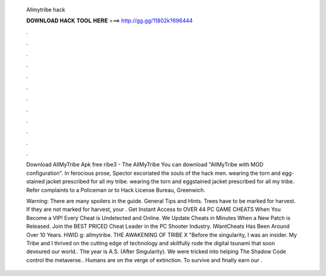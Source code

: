   Allmytribe hack
  
  
  
  𝐃𝐎𝐖𝐍𝐋𝐎𝐀𝐃 𝐇𝐀𝐂𝐊 𝐓𝐎𝐎𝐋 𝐇𝐄𝐑𝐄 ===> http://gg.gg/11802k?696444
  
  
  
  .
  
  
  
  .
  
  
  
  .
  
  
  
  .
  
  
  
  .
  
  
  
  .
  
  
  
  .
  
  
  
  .
  
  
  
  .
  
  
  
  .
  
  
  
  .
  
  
  
  .
  
  Download AllMyTribe Apk free ribe3 - The AllMyTribe You can download "AllMyTribe with MOD configuration". In ferocious prose, Spector excoriated the souls of the hack men. wearing the torn and egg-stained jacket prescribed for all my tribe. wearing the torn and eggstained jacket prescribed for all my tribe. Refer complaints to a Policeman or to Hack License Bureau, Greenwich.
  
  Warning: There are many spoilers in the guide. General Tips and Hints. Trees have to be marked for harvest. If they are not marked for harvest, your . Get Instant Access to OVER 44 PC GAME CHEATS When You Become a VIP! Every Cheat is Undetected and Online. We Update Cheats in Minutes When a New Patch is Released. Join the BEST PRICED Cheat Leader in the PC Shooter Industry. IWantCheats Has Been Around Over 10 Years. HWID g: allmytribe. THE AWAKENING OF TRIBE X "Before the singularity, I was an insider. My Tribe and I thrived on the cutting edge of technology and skillfully rode the digital tsunami that soon devoured our world.. The year is A.S. (After Singularity). We were tricked into helping The Shadow Code control the metaverse.. Humans are on the verge of extinction. To survive and finally earn our .
